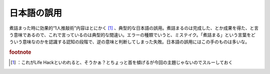 ﻿日本語の誤用
############


煮詰まった時に効果的“1人推敲術”内容はとにかく [#]_ 、典型的な日本語の誤用。煮詰まるのは完成した、とか成果を得た、と言う意味であるので、これで言っているのは典型的な間違い。エラーの種類でいうと、ミステイク。「煮詰まる」という言葉をどういう意味なのかを認識する認知の段階で、逆の意味と判断してしまった失敗。日本語の誤用にはこの手のものは多いな。


.. rubric:: footnote

.. [#] ：これがLife Hackといわれると、そうかぁ？とちょっと首を傾げるが今回の主題じゃないのでスルーしておく



.. author:: mkouhei
.. categories:: エラー, 
.. tags::


